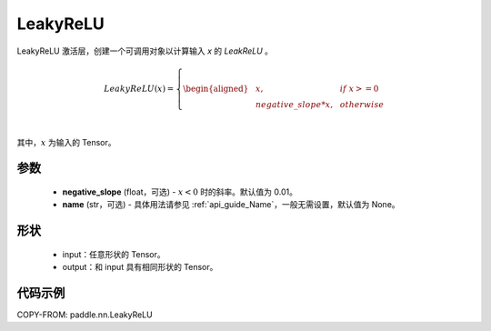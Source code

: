 .. _cn_api_nn_LeakyReLU:

LeakyReLU
-------------------------------
.. py:class:: paddle.nn.LeakyReLU(negative_slope=0.01, name=None)

LeakyReLU 激活层，创建一个可调用对象以计算输入 `x` 的 `LeakReLU` 。

.. math::

    LeakyReLU(x)=
        \left\{
        \begin{aligned}
        &x, & & if \ x >= 0 \\
        &negative\_slope * x, & & otherwise \\
        \end{aligned}
        \right. \\

其中，:math:`x` 为输入的 Tensor。

参数
::::::::::
    - **negative_slope** (float，可选) - :math:`x < 0` 时的斜率。默认值为 0.01。
    - **name** (str，可选) - 具体用法请参见 :ref:`api_guide_Name`，一般无需设置，默认值为 None。

形状
:::::::::

    - input：任意形状的 Tensor。
    - output：和 input 具有相同形状的 Tensor。

代码示例
:::::::::

COPY-FROM: paddle.nn.LeakyReLU
